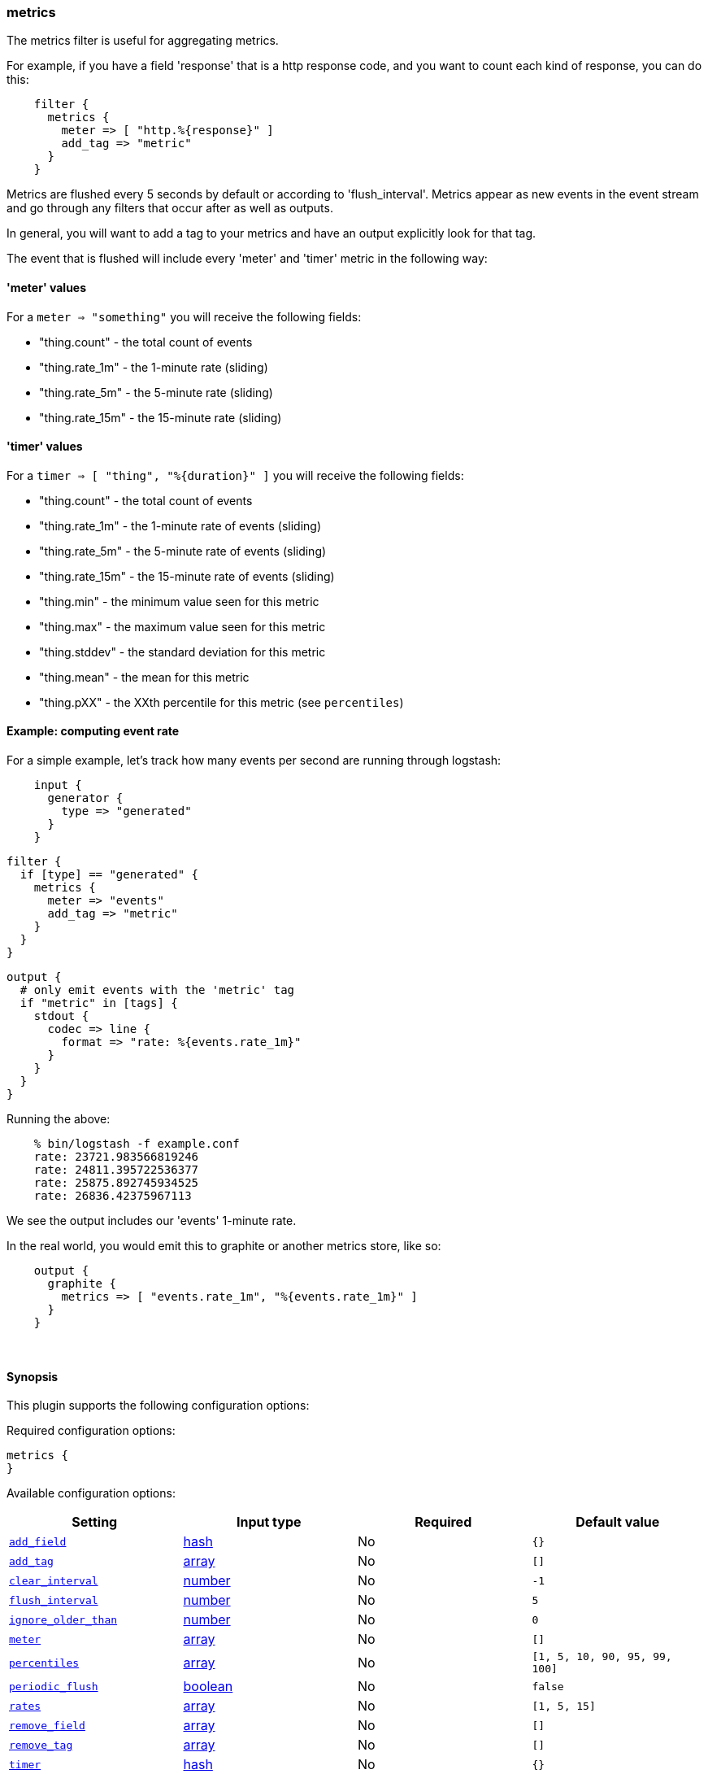 [[plugins-filters-metrics]]
=== metrics



The metrics filter is useful for aggregating metrics.

For example, if you have a field 'response' that is
a http response code, and you want to count each
kind of response, you can do this:
[source,ruby]
    filter {
      metrics {
        meter => [ "http.%{response}" ]
        add_tag => "metric"
      }
    }

Metrics are flushed every 5 seconds by default or according to
'flush_interval'. Metrics appear as
new events in the event stream and go through any filters
that occur after as well as outputs.

In general, you will want to add a tag to your metrics and have an output
explicitly look for that tag.

The event that is flushed will include every 'meter' and 'timer'
metric in the following way:

#### 'meter' values

For a `meter => "something"` you will receive the following fields:

* "thing.count" - the total count of events
* "thing.rate_1m" - the 1-minute rate (sliding)
* "thing.rate_5m" - the 5-minute rate (sliding)
* "thing.rate_15m" - the 15-minute rate (sliding)

#### 'timer' values

For a `timer => [ "thing", "%{duration}" ]` you will receive the following fields:

* "thing.count" - the total count of events
* "thing.rate_1m" - the 1-minute rate of events (sliding)
* "thing.rate_5m" - the 5-minute rate of events (sliding)
* "thing.rate_15m" - the 15-minute rate of events (sliding)
* "thing.min" - the minimum value seen for this metric
* "thing.max" - the maximum value seen for this metric
* "thing.stddev" - the standard deviation for this metric
* "thing.mean" - the mean for this metric
* "thing.pXX" - the XXth percentile for this metric (see `percentiles`)

#### Example: computing event rate

For a simple example, let's track how many events per second are running
through logstash:
[source,ruby]
    input {
      generator {
        type => "generated"
      }
    }

    filter {
      if [type] == "generated" {
        metrics {
          meter => "events"
          add_tag => "metric"
        }
      }
    }

    output {
      # only emit events with the 'metric' tag
      if "metric" in [tags] {
        stdout {
          codec => line {
            format => "rate: %{events.rate_1m}"
          }
        }
      }
    }

Running the above:
[source,ruby]
    % bin/logstash -f example.conf
    rate: 23721.983566819246
    rate: 24811.395722536377
    rate: 25875.892745934525
    rate: 26836.42375967113

We see the output includes our 'events' 1-minute rate.

In the real world, you would emit this to graphite or another metrics store,
like so:
[source,ruby]
    output {
      graphite {
        metrics => [ "events.rate_1m", "%{events.rate_1m}" ]
      }
    }

&nbsp;

==== Synopsis

This plugin supports the following configuration options:


Required configuration options:

[source,json]
--------------------------
metrics {
}
--------------------------



Available configuration options:

[cols="<,<,<,<m",options="header",]
|=======================================================================
|Setting |Input type|Required|Default value
| <<plugins-filters-metrics-add_field>> |<<hash,hash>>|No|`{}`
| <<plugins-filters-metrics-add_tag>> |<<array,array>>|No|`[]`
| <<plugins-filters-metrics-clear_interval>> |<<number,number>>|No|`-1`
| <<plugins-filters-metrics-flush_interval>> |<<number,number>>|No|`5`
| <<plugins-filters-metrics-ignore_older_than>> |<<number,number>>|No|`0`
| <<plugins-filters-metrics-meter>> |<<array,array>>|No|`[]`
| <<plugins-filters-metrics-percentiles>> |<<array,array>>|No|`[1, 5, 10, 90, 95, 99, 100]`
| <<plugins-filters-metrics-periodic_flush>> |<<boolean,boolean>>|No|`false`
| <<plugins-filters-metrics-rates>> |<<array,array>>|No|`[1, 5, 15]`
| <<plugins-filters-metrics-remove_field>> |<<array,array>>|No|`[]`
| <<plugins-filters-metrics-remove_tag>> |<<array,array>>|No|`[]`
| <<plugins-filters-metrics-timer>> |<<hash,hash>>|No|`{}`
|=======================================================================



==== Details

&nbsp;

[[plugins-filters-metrics-add_field]]
===== `add_field` 

  * Value type is <<hash,hash>>
  * Default value is `{}`

If this filter is successful, add any arbitrary fields to this event.
Field names can be dynamic and include parts of the event using the `%{field}`.

Example:
[source,ruby]
    filter {
      metrics {
        add_field => { "foo_%{somefield}" => "Hello world, from %{host}" }
      }
    }
[source,ruby]
    # You can also add multiple fields at once:
    filter {
      metrics {
        add_field => {
          "foo_%{somefield}" => "Hello world, from %{host}"
          "new_field" => "new_static_value"
        }
      }
    }

If the event has field `"somefield" == "hello"` this filter, on success,
would add field `foo_hello` if it is present, with the
value above and the `%{host}` piece replaced with that value from the
event. The second example would also add a hardcoded field.

[[plugins-filters-metrics-add_tag]]
===== `add_tag` 

  * Value type is <<array,array>>
  * Default value is `[]`

If this filter is successful, add arbitrary tags to the event.
Tags can be dynamic and include parts of the event using the `%{field}`
syntax.

Example:
[source,ruby]
    filter {
      metrics {
        add_tag => [ "foo_%{somefield}" ]
      }
    }
[source,ruby]
    # You can also add multiple tags at once:
    filter {
      metrics {
        add_tag => [ "foo_%{somefield}", "taggedy_tag"]
      }
    }

If the event has field `"somefield" == "hello"` this filter, on success,
would add a tag `foo_hello` (and the second example would of course add a `taggedy_tag` tag).

[[plugins-filters-metrics-clear_interval]]
===== `clear_interval` 

  * Value type is <<number,number>>
  * Default value is `-1`

The clear interval, when all counter are reset.

If set to -1, the default value, the metrics will never be cleared.
Otherwise, should be a multiple of 5s.

[[plugins-filters-metrics-exclude_tags]]
===== `exclude_tags`  (DEPRECATED)

  * DEPRECATED WARNING: This configuration item is deprecated and may not be available in future versions.
  * Value type is <<array,array>>
  * Default value is `[]`

Only handle events without any of these tags.
Optional.

[[plugins-filters-metrics-flush_interval]]
===== `flush_interval` 

  * Value type is <<number,number>>
  * Default value is `5`

The flush interval, when the metrics event is created. Must be a multiple of 5s.

[[plugins-filters-metrics-ignore_older_than]]
===== `ignore_older_than` 

  * Value type is <<number,number>>
  * Default value is `0`

Don't track events that have @timestamp older than some number of seconds.

This is useful if you want to only include events that are near real-time
in your metrics.

Example, to only count events that are within 10 seconds of real-time, you
would do this:

    filter {
      metrics {
        meter => [ "hits" ]
        ignore_older_than => 10
      }
    }

[[plugins-filters-metrics-meter]]
===== `meter` 

  * Value type is <<array,array>>
  * Default value is `[]`

syntax: `meter => [ "name of metric", "name of metric" ]`

[[plugins-filters-metrics-percentiles]]
===== `percentiles` 

  * Value type is <<array,array>>
  * Default value is `[1, 5, 10, 90, 95, 99, 100]`

The percentiles that should be measured

[[plugins-filters-metrics-periodic_flush]]
===== `periodic_flush` 

  * Value type is <<boolean,boolean>>
  * Default value is `false`

Call the filter flush method at regular interval.
Optional.

[[plugins-filters-metrics-rates]]
===== `rates` 

  * Value type is <<array,array>>
  * Default value is `[1, 5, 15]`

The rates that should be measured, in minutes.
Possible values are 1, 5, and 15.

[[plugins-filters-metrics-remove_field]]
===== `remove_field` 

  * Value type is <<array,array>>
  * Default value is `[]`

If this filter is successful, remove arbitrary fields from this event.
Fields names can be dynamic and include parts of the event using the %{field}
Example:
[source,ruby]
    filter {
      metrics {
        remove_field => [ "foo_%{somefield}" ]
      }
    }
[source,ruby]
    # You can also remove multiple fields at once:
    filter {
      metrics {
        remove_field => [ "foo_%{somefield}", "my_extraneous_field" ]
      }
    }

If the event has field `"somefield" == "hello"` this filter, on success,
would remove the field with name `foo_hello` if it is present. The second
example would remove an additional, non-dynamic field.

[[plugins-filters-metrics-remove_tag]]
===== `remove_tag` 

  * Value type is <<array,array>>
  * Default value is `[]`

If this filter is successful, remove arbitrary tags from the event.
Tags can be dynamic and include parts of the event using the `%{field}`
syntax.

Example:
[source,ruby]
    filter {
      metrics {
        remove_tag => [ "foo_%{somefield}" ]
      }
    }
[source,ruby]
    # You can also remove multiple tags at once:
    filter {
      metrics {
        remove_tag => [ "foo_%{somefield}", "sad_unwanted_tag"]
      }
    }

If the event has field `"somefield" == "hello"` this filter, on success,
would remove the tag `foo_hello` if it is present. The second example
would remove a sad, unwanted tag as well.

[[plugins-filters-metrics-tags]]
===== `tags`  (DEPRECATED)

  * DEPRECATED WARNING: This configuration item is deprecated and may not be available in future versions.
  * Value type is <<array,array>>
  * Default value is `[]`

Only handle events with all of these tags.
Optional.

[[plugins-filters-metrics-timer]]
===== `timer` 

  * Value type is <<hash,hash>>
  * Default value is `{}`

syntax: `timer => [ "name of metric", "%{time_value}" ]`

[[plugins-filters-metrics-type]]
===== `type`  (DEPRECATED)

  * DEPRECATED WARNING: This configuration item is deprecated and may not be available in future versions.
  * Value type is <<string,string>>
  * Default value is `""`

Note that all of the specified routing options (`type`,`tags`,`exclude_tags`,`include_fields`,
`exclude_fields`) must be met in order for the event to be handled by the filter.
The type to act on. If a type is given, then this filter will only
act on messages with the same type. See any input plugin's `type`
attribute for more.
Optional.


